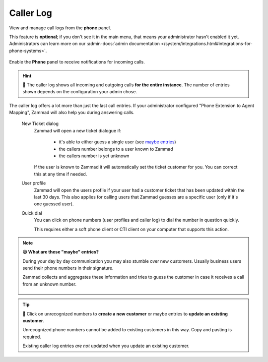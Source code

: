 ﻿Caller Log
==========

View and manage call logs from the **phone** panel.

This feature is **optional**; if you don't see it in the main menu,
that means your administrator hasn't enabled it yet. Administrators can learn
more on our :admin-docs:`admin documentation </system/integrations.html#integrations-for-phone-systems>`.

.. figure:: /images/extras/caller-log/call-entries.png
   :alt: Sample view of Caller Log
   :align: center

   Enable the **Phone** panel to receive notifications for incoming calls.


.. hint::
   🏢 The caller log shows all incoming and outgoing calls
   **for the entire instance**. The number of entries shown depends on the
   configuration your admin chose.

The caller log offers a lot more than just the last call entries.
If your administrator configured "Phone Extension to Agent Mapping", Zammad
will also help you during answering calls.

   New Ticket dialog
      Zammad will open a new ticket dialogue if:

         * it's able to either guess a single user (see `maybe entries`_)
         * the callers number belongs to a user known to Zammad
         * the callers number is yet unknown

      If the user is known to Zammad it will automatically set the ticket
      customer for you. You can correct this at any time if needed.

   User profile
      Zammad will open the users profile if your user had a customer ticket that
      has been updated within the last 30 days. This also applies for calling
      users that Zammad guesses are a specific user
      (only if it's one guessed user).

   Quick dial
      You can click on phone numbers (user profiles and caller log) to dial
      the number in question quickly.

      This requires either a soft phone client or CTI client on your
      computer that supports this action.

.. _maybe entries:

.. note:: **😕 What are these "maybe" entries?**

   During your day by day communication you may also stumble over new customers.
   Usually business users send their phone numbers in their signature.

   Zammad collects and aggregates these information and tries to guess the
   customer in case it receives a call from an unknown number.

   .. figure:: /images/extras/caller-log/maybe-entries.png
      :alt: Screenshot showing a caller log entry that's classified with "maybe:"

.. tip::

   👤 Click on unrecognized numbers to **create a new customer** or maybe
   entries to **update an existing customer**.

   Unrecognized phone numbers cannot be added to existing customers in
   this way. Copy and pasting is required.

   Existing caller log entries *are not* updated when you update an existing
   customer.

